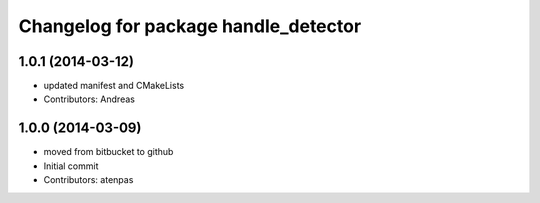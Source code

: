 ^^^^^^^^^^^^^^^^^^^^^^^^^^^^^^^^^^^^^
Changelog for package handle_detector
^^^^^^^^^^^^^^^^^^^^^^^^^^^^^^^^^^^^^

1.0.1 (2014-03-12)
------------------
* updated manifest and CMakeLists
* Contributors: Andreas

1.0.0 (2014-03-09)
------------------
* moved from bitbucket to github
* Initial commit
* Contributors: atenpas
